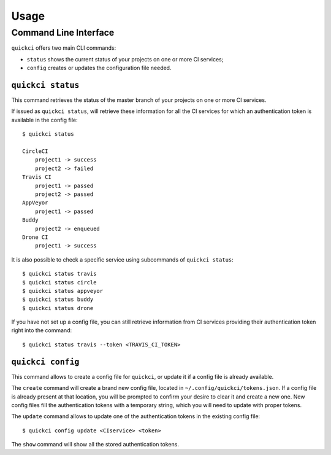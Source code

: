 =====
Usage
=====

Command Line Interface
======================

``quickci`` offers two main CLI commands:

* ``status`` shows the current status of your projects on one or more CI services;
* ``config`` creates or updates the configuration file needed.


``quickci status``
------------------

This command retrieves the status of the master branch of your projects on one or more CI services.

If issued as ``quickci status``, will retrieve these information for all the CI services for which an authentication token is available in the config file::

    $ quickci status

    CircleCI
        project1 -> success
        project2 -> failed
    Travis CI
        project1 -> passed
        project2 -> passed
    AppVeyor
        project1 -> passed
    Buddy
        project2 -> enqueued
    Drone CI
        project1 -> success

It is also possible to check a specific service using subcommands of ``quickci status``::

    $ quickci status travis
    $ quickci status circle
    $ quickci status appveyor
    $ quickci status buddy
    $ quickci status drone

If you have not set up a config file, you can still retrieve information from CI services providing their authentication token right into the command::

    $ quickci status travis --token <TRAVIS_CI_TOKEN>


``quickci config``
------------------

This command allows to create a config file for ``quickci``, or update it if a config file is already available.

The ``create`` command will create a brand new config file, located in ``~/.config/quickci/tokens.json``. If a config file is already present at that location, you will be prompted to confirm your desire to clear it and create a new one. New config files fill the authentication tokens with a temporary string, which you will need to update with proper tokens.

The ``update`` command allows to update one of the authentication tokens in the existing config file::

    $ quickci config update <CIservice> <token>

The ``show`` command will show all the stored authentication tokens.

